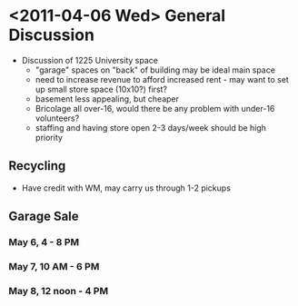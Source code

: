 * <2011-04-06 Wed> General Discussion
  + Discussion of 1225 University space
    + "garage" spaces on "back" of building may be ideal main space
    + need to increase revenue to afford increased rent - may want to set up small store space (10x10?) first?
    + basement less appealing, but cheaper
    + Bricolage all over-16, would there be any problem with under-16 volunteers?
    + staffing and having store open 2-3 days/week should be high priority
** Recycling
   + Have credit with WM, may carry us through 1-2 pickups
** Garage Sale
*** May 6, 4 - 8 PM
    SCHEDULED: <2011-05-06 Fri 16:00-20:00>
*** May 7, 10 AM - 6 PM
    SCHEDULED: <2011-05-07 Sat 10:00-18:00>
*** May 8, 12 noon - 4 PM
    SCHEDULED: <2011-05-08 Sun 12:00-16:00>
